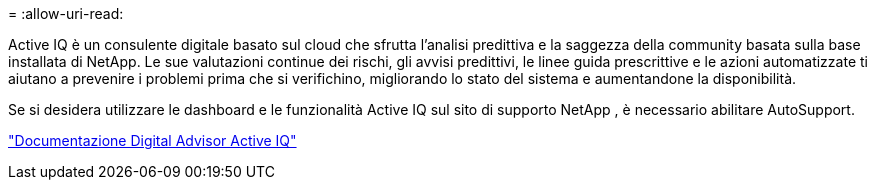 = 
:allow-uri-read: 


Active IQ è un consulente digitale basato sul cloud che sfrutta l'analisi predittiva e la saggezza della community basata sulla base installata di NetApp.  Le sue valutazioni continue dei rischi, gli avvisi predittivi, le linee guida prescrittive e le azioni automatizzate ti aiutano a prevenire i problemi prima che si verifichino, migliorando lo stato del sistema e aumentandone la disponibilità.

Se si desidera utilizzare le dashboard e le funzionalità Active IQ sul sito di supporto NetApp , è necessario abilitare AutoSupport.

https://docs.netapp.com/us-en/active-iq/index.html["Documentazione Digital Advisor Active IQ"^]
